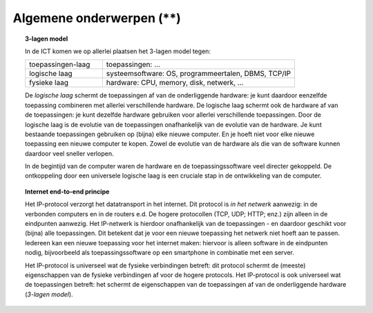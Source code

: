 Algemene onderwerpen (**)
-------------------------

.. topic:: 3-lagen model

  In de ICT komen we op allerlei plaatsen het 3-lagen model tegen:

  .. csv-table::
    :widths: 10, 25

    "toepassingen-laag", "toepassingen: ..."
    "logische laag", "systeemsoftware: OS, programmeertalen, DBMS, TCP/IP"
    "fysieke laag", "hardware: CPU, memory, disk, netwerk, ..."

  De *logische laag* schermt de toepassingen af van de onderliggende hardware:
  je kunt daardoor eenzelfde toepassing combineren met allerlei verschillende hardware.
  De logische laag schermt ook de hardware af van de toepassingen:
  je kunt dezelfde hardware gebruiken voor allerlei verschillende toepassingen.
  Door de logische laag is de evolutie van de toepassingen onafhankelijk van de evolutie van de hardware.
  Je kunt bestaande toepassingen gebruiken op (bijna) elke nieuwe computer.
  En je hoeft niet voor elke nieuwe toepassing een nieuwe computer te kopen.
  Zowel de evolutie van de hardware als die van de software kunnen daardoor veel sneller verlopen.

  In de begintijd van de computer waren de hardware en de toepassingssoftware veel directer gekoppeld.
  De ontkoppeling door een universele logische laag is een cruciale stap in de ontwikkeling van de computer.


.. topic:: Internet end-to-end principe

  Het IP-protocol verzorgt het datatransport in het internet.
  Dit protocol is *in het netwerk* aanwezig: in de verbonden computers en in de routers e.d.
  De hogere protocollen (TCP, UDP; HTTP; enz.) zijn alleen in de eindpunten aanwezig.
  Het IP-netwerk is hierdoor onafhankelijk van de toepassingen - en daardoor geschikt voor (bijna) alle toepassingen.
  Dit betekent dat je voor een nieuwe toepassing het netwerk niet hoeft aan te passen.
  Iedereen kan een nieuwe toepassing voor het internet maken: hiervoor is alleen software in de eindpunten nodig,
  bijvoorbeeld als toepassingssoftware op een smartphone in combinatie met een server.

  Het IP-protocol is universeel wat de fysieke verbindingen betreft:
  dit protocol schermt de (meeste) eigenschappen van de fysieke verbindingen af voor de hogere protocols.
  Het IP-protocol is ook universeel wat de toepassingen betreft:
  het schermt de eigenschappen van de toepassingen af van de onderliggende hardware (*3-lagen model*).

.. topic: IP-adressen

  De lokale router wijst deze IP-adressen toe, via het DHCP-protocol.
  Je kunt het IP-adres van een computer in het lokale netwerk vinden in de tabellen van de lokale router,
  of via een speciaal scan-programma.

